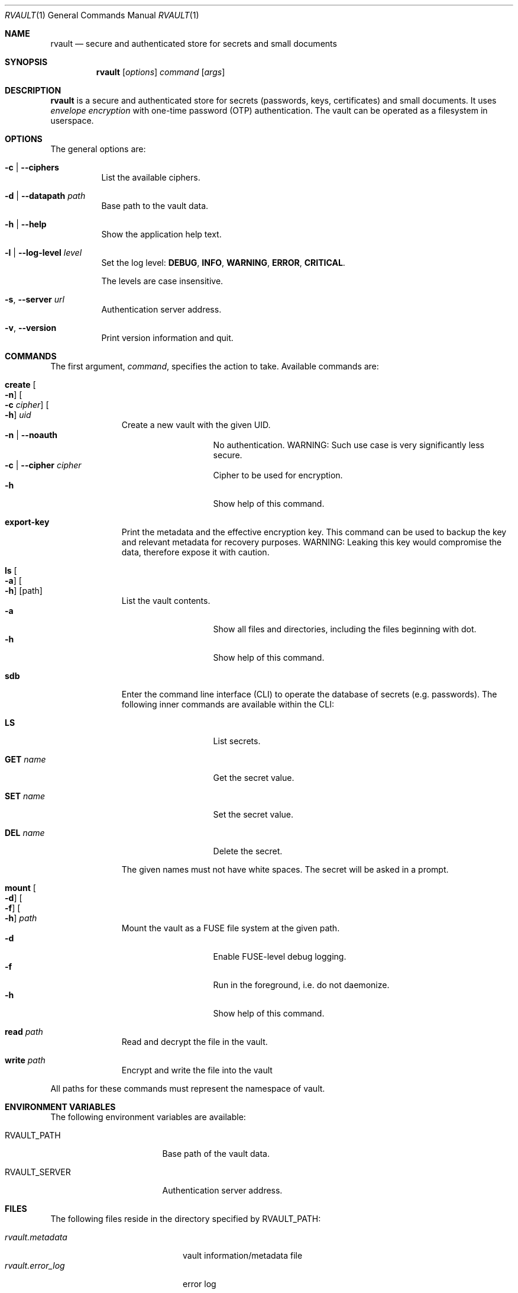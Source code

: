 .\"
.\" Copyright (c) 2019-2020 Mindaugas Rasiukevicius <rmind at noxt eu>
.\" All rights reserved.
.\"
.\" Redistribution and use in source and binary forms, with or without
.\" modification, are permitted provided that the following conditions
.\" are met:
.\" 1. Redistributions of source code must retain the above copyright
.\"    notice, this list of conditions and the following disclaimer.
.\" 2. Redistributions in binary form must reproduce the above copyright
.\"    notice, this list of conditions and the following disclaimer in the
.\"    documentation and/or other materials provided with the distribution.
.\"
.\" THIS SOFTWARE IS PROVIDED BY THE AUTHOR AND CONTRIBUTORS ``AS IS'' AND
.\" ANY EXPRESS OR IMPLIED WARRANTIES, INCLUDING, BUT NOT LIMITED TO, THE
.\" IMPLIED WARRANTIES OF MERCHANTABILITY AND FITNESS FOR A PARTICULAR PURPOSE
.\" ARE DISCLAIMED.  IN NO EVENT SHALL THE AUTHOR OR CONTRIBUTORS BE LIABLE
.\" FOR ANY DIRECT, INDIRECT, INCIDENTAL, SPECIAL, EXEMPLARY, OR CONSEQUENTIAL
.\" DAMAGES (INCLUDING, BUT NOT LIMITED TO, PROCUREMENT OF SUBSTITUTE GOODS
.\" OR SERVICES; LOSS OF USE, DATA, OR PROFITS; OR BUSINESS INTERRUPTION)
.\" HOWEVER CAUSED AND ON ANY THEORY OF LIABILITY, WHETHER IN CONTRACT, STRICT
.\" LIABILITY, OR TORT (INCLUDING NEGLIGENCE OR OTHERWISE) ARISING IN ANY WAY
.\" OUT OF THE USE OF THIS SOFTWARE, EVEN IF ADVISED OF THE POSSIBILITY OF
.\" SUCH DAMAGE.
.\"
.Dd February 24, 2020
.Dt RVAULT 1
.Os
.Sh NAME
.Nm rvault
.Nd secure and authenticated store for secrets and small documents
.Sh SYNOPSIS
.Nm
.\" -----
.Op Ar options
.Ar command
.Op Ar args
.\" -----
.Sh DESCRIPTION
.Nm
is a secure and authenticated store for secrets (passwords,
keys, certificates) and small documents.
It uses
.Em envelope encryption
with one-time password (OTP) authentication.
The vault can be operated as a filesystem in userspace.
.\" -----
.Sh OPTIONS
The general options are:
.Bl -tag -width indent
.It Fl c | Fl Fl ciphers
List the available ciphers.
.It Fl d | Fl Fl datapath Ar path
Base path to the vault data.
.It Fl h | Fl Fl help
Show the application help text.
.It Fl l | Fl Fl log-level Ar level
Set the log level:
.Cm DEBUG ,
.Cm INFO ,
.Cm WARNING ,
.Cm ERROR ,
.Cm CRITICAL .
.Pp
The levels are case insensitive.
.It Fl s , Fl Fl server Ar url
Authentication server address.
.It Fl v , Fl Fl version
Print version information and quit.
.El
.\" -----
.Sh COMMANDS
The first argument,
.Ar command ,
specifies the action to take.
Available commands are:
.Bl -tag -width create -offset 3n
.It Ic create Oo Fl n Oc Oo Fl c Ar cipher Oc Oo Fl h Oc Ar uid
Create a new vault with the given UID.
.Bl -tag -width xxxxxxxxx -compact -offset 3n
.It Fl n | Fl Fl noauth
No authentication.
WARNING: Such use case is very significantly less secure.
.It Fl c | Fl Fl cipher Ar cipher
Cipher to be used for encryption.
.It Fl h
Show help of this command.
.El
.\" ---
.It Ic export-key
Print the metadata and the effective encryption key.
This command can be used to backup the key and relevant metadata
for recovery purposes.
WARNING: Leaking this key would compromise the data, therefore expose it
with caution.
.\" ---
.It Ic ls Oo Fl a Oc Oo Fl h Oc Op path
List the vault contents.
.Bl -tag -width xxxxxxxxx -compact -offset 3n
.It Fl a
Show all files and directories, including the files beginning with dot.
.It Fl h
Show help of this command.
.El
.\" ---
.It Ic sdb
Enter the command line interface (CLI) to operate the database of secrets
(e.g. passwords).
The following inner commands are available within the CLI:
.Bl -tag -width xxxxxxxxx -offset 3n
.It Cm LS
List secrets.
.It Cm GET Ar name
Get the secret value.
.It Cm SET Ar name
Set the secret value.
.It Cm DEL Ar name
Delete the secret.
.El
.Pp
The given names must not have white spaces.
The secret will be asked in a prompt.
.\" ---
.It Ic mount Oo Fl d Oc Oo Fl f Oc Oo Fl h Oc Ar path
Mount the vault as a FUSE file system at the given path.
.Bl -tag -width xxxxxxxxx -compact -offset 3n
.It Fl d
Enable FUSE-level debug logging.
.It Fl f
Run in the foreground, i.e. do not daemonize.
.It Fl h
Show help of this command.
.El
.\" ---
.It Ic read Ar path
Read and decrypt the file in the vault.
.\" ---
.It Ic write Ar path
Encrypt and write the file into the vault
.El
.Pp
All paths for these commands must represent the namespace of vault.
.\" -----
.Sh ENVIRONMENT VARIABLES
The following environment variables are available:
.Bl -tag -width Ev
.It Ev RVAULT_PATH
Base path of the vault data.
.It Ev RVAULT_SERVER
Authentication server address.
.El
.\" -----
.Sh FILES
The following files reside in the directory specified by
.Ev RVAULT_PATH :
.Pp
.Bl -tag -width xxxxxxxxxxxxxxxxxx -compact
.It Pa rvault.metadata
vault information/metadata file
.It Pa rvault.error_log
error log
.El
.\" -----
.Sh EXAMPLES
An example how to initialize and mount a new vault:
.Bd -literal -offset indent
export RVAULT_SERVER=...
export RVAULT_PATH=/home/user/vault

rvault create $UID
rvault mount /mnt/vault
.Ed
.\" -----
.Sh SEE ALSO
.Lk https://github.com/rmind/rvault "rvault project on Github"
.\" -----
.Sh AUTHORS
.An Mindaugas Rasiukevicius Aq Mt rmind@noxt.eu
